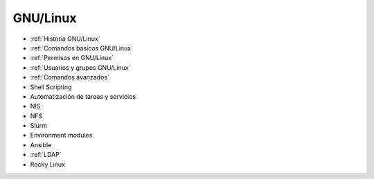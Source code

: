 *********
GNU/Linux
*********

* :ref:`Historia GNU/Linux`
* :ref:`Comandos básicos GNU/Linux`
* :ref:`Permisos en GNU/Linux`
* :ref:`Usuarios y grupos GNU/Linux`
* :ref:`Comandos avanzados`
* Shell Scripting
* Automatización de tareas y servicios
* NIS
* NFS
* Slurm
* Environment modules
* Ansible
* :ref:`LDAP`
* Rocky Linux